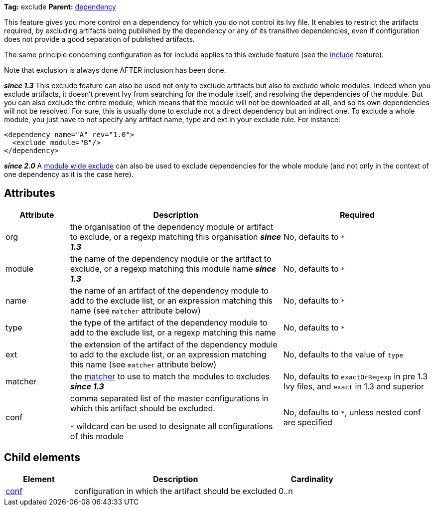 ////
   Licensed to the Apache Software Foundation (ASF) under one
   or more contributor license agreements.  See the NOTICE file
   distributed with this work for additional information
   regarding copyright ownership.  The ASF licenses this file
   to you under the Apache License, Version 2.0 (the
   "License"); you may not use this file except in compliance
   with the License.  You may obtain a copy of the License at

     http://www.apache.org/licenses/LICENSE-2.0

   Unless required by applicable law or agreed to in writing,
   software distributed under the License is distributed on an
   "AS IS" BASIS, WITHOUT WARRANTIES OR CONDITIONS OF ANY
   KIND, either express or implied.  See the License for the
   specific language governing permissions and limitations
   under the License.
////

*Tag:* exclude *Parent:* link:../ivyfile/dependency.html[dependency]

This feature gives you more control on a dependency for which you do not control its Ivy file.
It enables to restrict the artifacts required, by excluding artifacts being published by the dependency or any of its transitive dependencies, even if configuration does not provide a good separation of published artifacts.

The same principle concerning configuration as for include applies to this exclude feature (see the link:../ivyfile/dependency-include.html[include] feature).

Note that exclusion is always done AFTER inclusion has been done.

*__since 1.3__* This exclude feature can also be used not only to exclude artifacts but also to exclude whole modules. Indeed when you exclude artifacts, it doesn't prevent Ivy from searching for the module itself, and resolving the dependencies of the module. But you can also exclude the entire module, which means that the module will not be downloaded at all, and so its own dependencies will not be resolved. For sure, this is usually done to exclude not a direct dependency but an indirect one. To exclude a whole module, you just have to not specify any artifact name, type and ext in your exclude rule. For instance:

[source,xml]
----
<dependency name="A" rev="1.0">
  <exclude module="B"/>
</dependency>
----

*__since 2.0__* A link:../ivyfile/exclude.html[module wide exclude] can also be used to exclude dependencies for the whole module (and not only in the context of one dependency as it is the case here).

== Attributes

[options="header",cols="15%,50%,35%"]
|=======
|Attribute|Description|Required
|org|the organisation of the dependency module or artifact to exclude, or a regexp matching this organisation *__since 1.3__*|No, defaults to `$$*$$`
|module|the name of the dependency module or the artifact to exclude, or a regexp matching this module name *__since 1.3__*|No, defaults to `$$*$$`
|name|the name of an artifact of the dependency module to add to the exclude list, or an expression matching this name (see `matcher` attribute below)|No, defaults to `$$*$$`
|type|the type of the artifact of the dependency module to add to the exclude list, or a regexp matching this name|No, defaults to `$$*$$`
|ext|the extension of the artifact of the dependency module to add to the exclude list, or an expression matching this name (see `matcher` attribute below)|No, defaults to the value of `type`
|matcher|the link:../concept.html#matcher[matcher] to use to match the modules to excludes *__since 1.3__*|No, defaults to `exactOrRegexp` in pre 1.3 Ivy files, and `exact` in 1.3 and superior
|conf|comma separated list of the master configurations in which this artifact should be excluded.

`$$*$$` wildcard can be used to designate all configurations of this module|No, defaults to `$$*$$`, unless nested conf are specified
|=======

== Child elements

[options="header",cols="20%,60%,20%"]
|=======
|Element|Description|Cardinality
|link:../ivyfile/artifact-exclude-conf.html[conf]|configuration in which the artifact should be excluded|0..n
|=======
